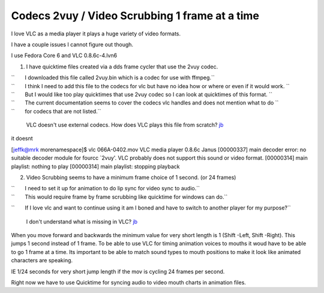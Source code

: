 Codecs 2vuy / Video Scrubbing 1 frame at a time
-----------------------------------------------

I love VLC as a media player it plays a huge variety of video formats.

I have a couple issues I cannot figure out though.

I use Fedora Core 6 and VLC 0.8.6c-4.lvn6

1. I have quicktime files created via a dds frame cycler that use the 2vuy codec.

| ``       I downloaded this file called 2vuy.bin which is a codec for use with ffmpeg.``
| ``       I think I need to add this file to the codecs for vlc but have no idea how or where or even if it would work. ``
| ``       But I would like too play quicktimes that use 2vuy codec so I can look at quicktimes of this format. ``
| ``       The current documentation seems to cover the codecs vlc handles and does not mention what to do ``
| ``       for codecs that are not listed.``

   VLC doesn't use external codecs. How does VLC plays this file from scratch? `jb <User:J-b>`__

it doesnt

[jeffk@mrk morenamespace]$ vlc 066A-0402.mov VLC media player 0.8.6c Janus [00000337] main decoder error: no suitable decoder module for fourcc \`2vuy'. VLC probably does not support this sound or video format. [00000314] main playlist: nothing to play [00000314] main playlist: stopping playback

2. Video Scrubbing seems to have a minimum frame choice of 1 second. (or 24 frames)

| ``       I need to set it up for animation to do lip sync for video sync to audio.``
| ``       This would require frame by frame scrubbing like quicktime for windows can do.``

``       If I love vlc and want to continue using it am I boned and have to switch to another player for my purpose?``

   I don't understand what is missing in VLC? `jb <User:J-b>`__

When you move forward and backwards the minimum value for very short length is 1 (Shift -Left, Shift -Right). This jumps 1 second instead of 1 frame. To be able to use VLC for timing animation voices to mouths it woud have to be able to go 1 frame at a time. Its important to be able to match sound types to mouth positions to make it look like animated characters are speaking.

IE 1/24 seconds for very short jump length if the mov is cycling 24 frames per second.

Right now we have to use Quicktime for syncing audio to video mouth charts in animation files.
